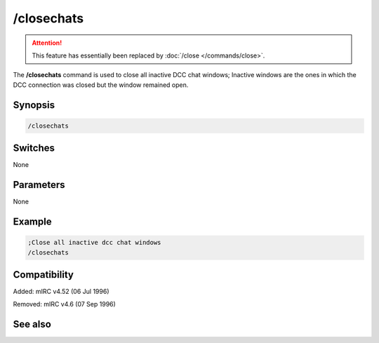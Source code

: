 /closechats
===========

.. attention:: This feature has essentially been replaced by :doc:`/close </commands/close>`.

The **/closechats** command is used to close all inactive DCC chat windows; Inactive windows are the ones in which the DCC connection was closed but the window remained open.

Synopsis
--------

.. code:: text

    /closechats

Switches
--------

None

Parameters
----------

None

Example
-------

.. code:: text

    ;Close all inactive dcc chat windows
    /closechats

Compatibility
-------------

Added: mIRC v4.52 (06 Jul 1996)

Removed: mIRC v4.6 (07 Sep 1996)

See also
--------

.. hlist::
    :columns: 4

    * :doc: `/clear </commands/clear>`
    * :doc: `/clearall </commands/clearall>`
    * :doc: `/close </commands/close>`
    * :doc: `/debug </commands/debug>`
    * :doc: `/window </commands/window>`
